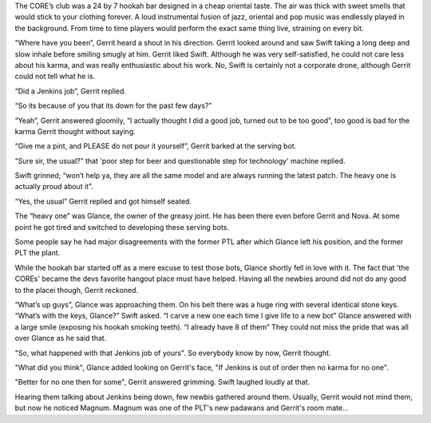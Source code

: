The CORE’s club was a 24 by 7 hookah bar designed in a cheap oriental taste. The
air was thick with sweet smells that would stick to your clothing forever. A
loud instrumental fusion of jazz, oriental and pop music was endlessly played in
the background. From time to time players would perform the exact same thing
live, straining on every bit.

"Where have you been”, Gerrit heard a shout in his direction. Gerrit looked
around and saw Swift taking a long deep and slow inhale before smiling smugly at
him. Gerrit liked Swift. Although he was very self-satisfied, he could not
care less about his karma, and was really enthusiastic about his work. No,
Swift is certainly not a corporate drone, although Gerrit could not tell what
he is.

“Did a Jenkins job”, Gerrit replied.

“So its because of you that its down for the past few days?”

“Yeah”, Gerrit answered gloomily, “I actually thought I did a good job, turned
out to be too good”, too good is bad for the karma Gerrit thought without
saying.

“Give me a pint, and PLEASE do not pour it yourself”, Gerrit barked at the
serving bot.

“Sure sir, the usual?” that 'poor step for beer and questionable step for
technology' machine replied.

Swift grinned; “won’t help ya, they are all the same model and are always
running the latest patch. The heavy one is actually proud about it”.

“Yes, the usual” Gerrit replied and got himself seated.

The “heavy one” was Glance, the owner of the greasy joint. He has been there
even before Gerrit and Nova. At some point he got tired and switched to
developing these serving bots.

Some people say he had major disagreements with the former PTL after which
Glance left his position, and the former PLT the plant.

While the hookah bar started off as a mere excuse to test those bots, Glance
shortly fell in love with it. The fact that 'the COREs' became the devs favorite
hangout place must have helped. Having all the newbies around did not
do any good to the placei though, Gerrit reckoned.

“What’s up guys”, Glance was approaching them. On his belt there was a huge ring with several identical stone keys.
“What’s with the keys, Glance?” Swift asked.
“I carve a new one each time I give life to a new bot” Glance answered with a large smile (exposing his hookah smoking teeth).
“I already have 8 of them”
They could not miss the pride that was all over Glance as he said that.

"So, what happened with that Jenkins job of yours". So everybody know by now, Gerrit thought.

"What did you think", Glance added looking on Gerrit's face, "If Jenkins is out of order then
no karma for no one".

"Better for no one then for some", Gerrit answered grimming. Swift laughed loudly at that.

Hearing them talking about Jenkins being down, few newbis gathered around them. Usually,
Gerrit would not mind them, but now he noticed Magnum. Magnum was one of the PLT's new
padawans and Gerrit's room mate...
